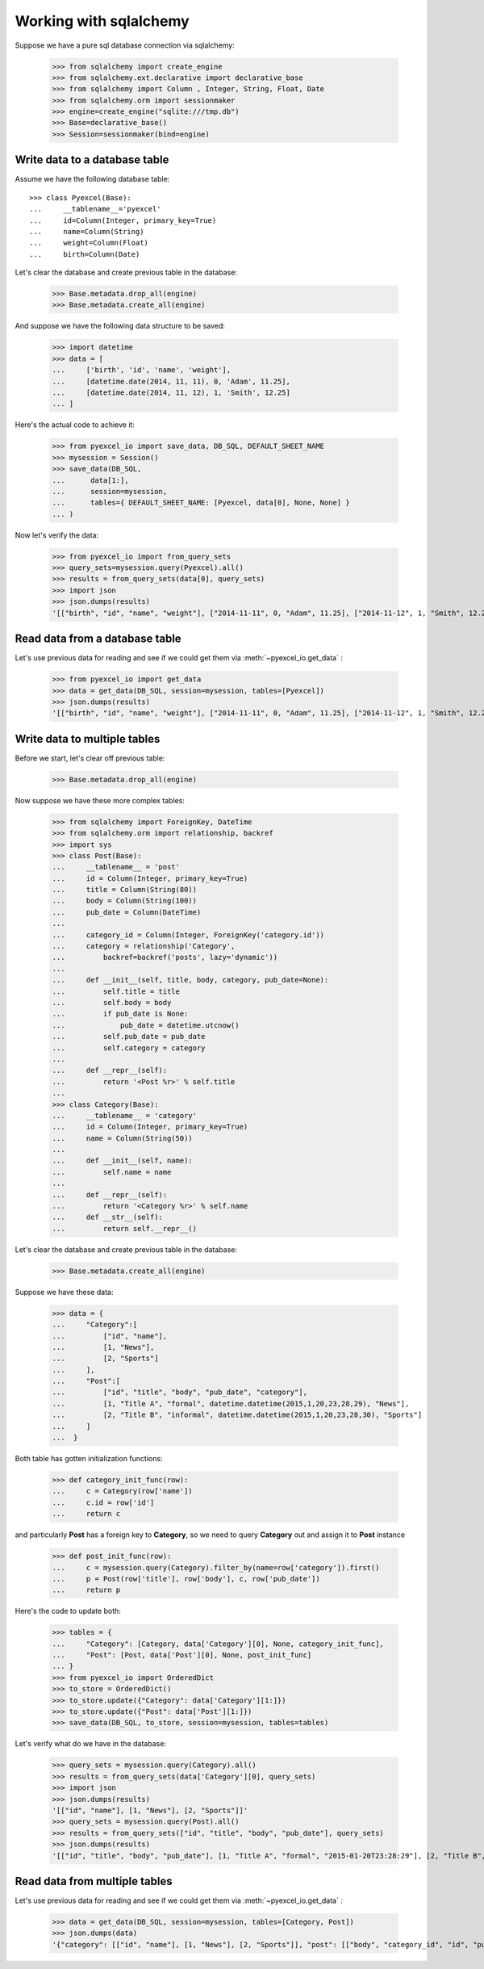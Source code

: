 Working with sqlalchemy
================================================================================

Suppose we have a pure sql database connection via sqlalchemy:

    >>> from sqlalchemy import create_engine
    >>> from sqlalchemy.ext.declarative import declarative_base
    >>> from sqlalchemy import Column , Integer, String, Float, Date
    >>> from sqlalchemy.orm import sessionmaker
    >>> engine=create_engine("sqlite:///tmp.db")
    >>> Base=declarative_base()
    >>> Session=sessionmaker(bind=engine)


Write data to a database table
--------------------------------------------------------------------------------

Assume we have the following database table::
  
    >>> class Pyexcel(Base):
    ...     __tablename__='pyexcel'
    ...     id=Column(Integer, primary_key=True)
    ...     name=Column(String)
    ...     weight=Column(Float)
    ...     birth=Column(Date)

Let's clear the database and create previous table in the database:

    >>> Base.metadata.drop_all(engine)
    >>> Base.metadata.create_all(engine)

And suppose we have the following data structure to be saved:

    >>> import datetime
    >>> data = [
    ...     ['birth', 'id', 'name', 'weight'],
    ...     [datetime.date(2014, 11, 11), 0, 'Adam', 11.25],
    ...     [datetime.date(2014, 11, 12), 1, 'Smith', 12.25]
    ... ]

Here's the actual code to achieve it:

    >>> from pyexcel_io import save_data, DB_SQL, DEFAULT_SHEET_NAME
    >>> mysession = Session()
    >>> save_data(DB_SQL,
    ...      data[1:],
    ...      session=mysession,
    ...      tables={ DEFAULT_SHEET_NAME: [Pyexcel, data[0], None, None] }
    ... )

Now let's verify the data:

    >>> from pyexcel_io import from_query_sets
    >>> query_sets=mysession.query(Pyexcel).all()
    >>> results = from_query_sets(data[0], query_sets)
    >>> import json
    >>> json.dumps(results)
    '[["birth", "id", "name", "weight"], ["2014-11-11", 0, "Adam", 11.25], ["2014-11-12", 1, "Smith", 12.25]]'


Read data from a database table
--------------------------------------------------------------------------------

Let's use previous data for reading and see if we could get them via
:meth:`~pyexcel_io.get_data` :

    >>> from pyexcel_io import get_data
    >>> data = get_data(DB_SQL, session=mysession, tables=[Pyexcel])
    >>> json.dumps(results)
    '[["birth", "id", "name", "weight"], ["2014-11-11", 0, "Adam", 11.25], ["2014-11-12", 1, "Smith", 12.25]]'


Write data to multiple tables
--------------------------------------------------------------------------------

Before we start, let's clear off previous table:

    >>> Base.metadata.drop_all(engine)

Now suppose we have these more complex tables:

    >>> from sqlalchemy import ForeignKey, DateTime
    >>> from sqlalchemy.orm import relationship, backref
    >>> import sys
    >>> class Post(Base):
    ...     __tablename__ = 'post'
    ...     id = Column(Integer, primary_key=True)
    ...     title = Column(String(80))
    ...     body = Column(String(100))
    ...     pub_date = Column(DateTime)
    ... 
    ...     category_id = Column(Integer, ForeignKey('category.id'))
    ...     category = relationship('Category',
    ...         backref=backref('posts', lazy='dynamic'))
    ... 
    ...     def __init__(self, title, body, category, pub_date=None):
    ...         self.title = title
    ...         self.body = body
    ...         if pub_date is None:
    ...             pub_date = datetime.utcnow()
    ...         self.pub_date = pub_date
    ...         self.category = category
    ... 
    ...     def __repr__(self):
    ...         return '<Post %r>' % self.title
    ... 
    >>> class Category(Base):
    ...     __tablename__ = 'category'
    ...     id = Column(Integer, primary_key=True)
    ...     name = Column(String(50))
    ... 
    ...     def __init__(self, name):
    ...         self.name = name
    ... 
    ...     def __repr__(self):
    ...         return '<Category %r>' % self.name
    ...     def __str__(self):
    ...         return self.__repr__()

Let's clear the database and create previous table in the database:

    >>> Base.metadata.create_all(engine)

Suppose we have these data:

    >>> data = {
    ...     "Category":[
    ...         ["id", "name"],
    ...         [1, "News"],
    ...         [2, "Sports"]
    ...     ],
    ...     "Post":[
    ...         ["id", "title", "body", "pub_date", "category"],
    ...         [1, "Title A", "formal", datetime.datetime(2015,1,20,23,28,29), "News"],
    ...         [2, "Title B", "informal", datetime.datetime(2015,1,20,23,28,30), "Sports"]
    ...     ]
    ...  }

Both table has gotten initialization functions:

    >>> def category_init_func(row):
    ...     c = Category(row['name'])
    ...     c.id = row['id']
    ...     return c

and particularly **Post** has a foreign key to **Category**, so we need to
query **Category** out and assign it to **Post** instance

    >>> def post_init_func(row):
    ...     c = mysession.query(Category).filter_by(name=row['category']).first()
    ...     p = Post(row['title'], row['body'], c, row['pub_date'])
    ...     return p

Here's the code to update both:

    >>> tables = {
    ...     "Category": [Category, data['Category'][0], None, category_init_func],
    ...     "Post": [Post, data['Post'][0], None, post_init_func]
    ... }
    >>> from pyexcel_io import OrderedDict
    >>> to_store = OrderedDict()
    >>> to_store.update({"Category": data['Category'][1:]})
    >>> to_store.update({"Post": data['Post'][1:]})
    >>> save_data(DB_SQL, to_store, session=mysession, tables=tables)

Let's verify what do we have in the database:

    >>> query_sets = mysession.query(Category).all()
    >>> results = from_query_sets(data['Category'][0], query_sets)
    >>> import json
    >>> json.dumps(results)
    '[["id", "name"], [1, "News"], [2, "Sports"]]'
    >>> query_sets = mysession.query(Post).all()
    >>> results = from_query_sets(["id", "title", "body", "pub_date"], query_sets)
    >>> json.dumps(results)
    '[["id", "title", "body", "pub_date"], [1, "Title A", "formal", "2015-01-20T23:28:29"], [2, "Title B", "informal", "2015-01-20T23:28:30"]]'


Read data from multiple tables
----------------------------------------------------------------------------------

Let's use previous data for reading and see if we could get them via
:meth:`~pyexcel_io.get_data` :

    >>> data = get_data(DB_SQL, session=mysession, tables=[Category, Post])
    >>> json.dumps(data)
    '{"category": [["id", "name"], [1, "News"], [2, "Sports"]], "post": [["body", "category_id", "id", "pub_date", "title"], ["formal", 1, 1, "2015-01-20T23:28:29", "Title A"], ["informal", 2, 2, "2015-01-20T23:28:30", "Title B"]]}'

.. testcode::
   :hide:

   >>> mysession.close()
   >>> import os
   >>> os.unlink('tmp.db')
